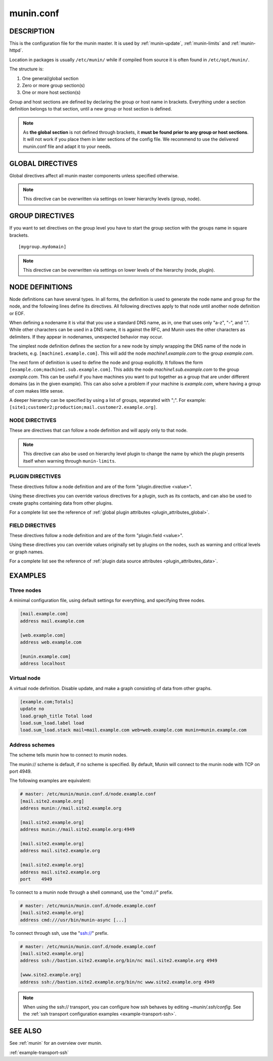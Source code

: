 .. program:: munin.conf
.. index::
   pair: virtual; node

.. _munin.conf:

============
 munin.conf
============

DESCRIPTION
===========

This is the configuration file for the munin master. It is used by :ref:`munin-update`, :ref:`munin-limits` and :ref:`munin-httpd`.

Location in packages is usually ``/etc/munin/`` while if compiled from source it is often found in ``/etc/opt/munin/``.

The structure is:

#. One general/global section
#. Zero or more group section(s)
#. One or more host section(s)

Group and host sections are defined by declaring the group or host name in brackets. Everything under a section definition belongs to that section, until a new group or host section is defined.

.. note::

        As **the global section** is not defined through brackets, it **must be found prior to any group or host sections**.
        It will not work if you place them in later sections of the config file.
        We recommend to use the delivered munin.conf file and adapt it to your needs.


.. _master-conf-global-directives:

GLOBAL DIRECTIVES
=================

Global directives affect all munin master components unless specified
otherwise.

.. option:: dbdir <path>

   The directory where munin stores its database files (Default: ``/var/lib/munin``).
   It must be writable for the user running :ref:`munin-cron`.
   RRD files are placed in subdirectories *$dbdir/$domain/*

.. option:: htmldir <path>

   The directory shown by :ref:`munin-httpd`. It must be writable for the user running :ref:`munin-httpd`.
   For munin 2.0: The directory where :ref:`munin-html` stores generated HTML pages, and where :ref:`munin-graph` stores graphs.

.. option:: logdir <path>

   The directory where munin stores its logfiles (Default: ``/var/log/munin``).
   It must be writable by the user running munin-cron.

.. option:: rundir <path>

   Directory for files tracking munin's current running state. Default: ``/var/run/munin``

.. option:: tmpldir <path>

   Directories for templates used by :ref:`munin-httpd` (munin 2.0: :ref:`munin-html`) to generate HTML pages.
   Default ``/etc/munin/templates``

.. option:: staticdir <path>

   Where to look for the static www files.

.. option:: cgitmpdir <path>

   Temporary cgi files are here. It has to be writable by the cgi user (For Munin stable 2.0 usually ``nobody`` or ``httpd``).

.. option:: includedir <path>

   (Exactly one) directory to include all files from.
   Default ``/etc/munin/plugin-conf.d/``

.. option:: local_address <address>

   Sets the local IP address that `munin-update` should bind to when contacting the nodes.
   May be used several times (one line each) on a multi-homed host.
   Should default to the most appropriate interface, based on routing decision.

.. note:: This directive can be overwritten via settings on lower hierarchy levels (group, node).

.. option:: fork <yes|no>

   This directive determines whether :ref:`munin-update` fork when
   gathering information from nodes. Default is "yes".

   If you set it to "no" munin-update will collect data from the nodes
   in sequence. This will take more time, but use less resources. Not
   recommended unless you have only a handful of nodes.

   Affects: :ref:`munin-update`

.. option:: timeout <seconds>

   This directive determines how long :ref:`munin-update` allows a worker to
   fetch data from a single node.  Default is "180".

   Affects: :ref:`munin-update`

.. option:: palette <default|old>

   The palette used by :ref:`munin-httpd` to color the graphs. The
   "default" palette has more colors and better contrast than the
   "old" palette.

.. option:: custom_palette rrggbb rrggbb ...

   The user defined custom palette used by :ref:`munin-httpd` to color
   the graphs. This option overrides the existing palette.  The
   palette must be space-separated 24-bit hex color code.

.. option:: graph_period <second>

   You can choose the time reference for "DERIVE" like graphs, and show
   "per minute" => ``minute``, "per hour" => ``hour`` values instead of the default "per second".

.. option:: html_dynamic_images 1

   Munin HTML templates use this variable to decide whether to use dynamic
   ("lazy") loading of images with javascript so that images are loaded as they
   are scrolled in view. This prevents excessive load on the web server.
   Default is 0 (off).

.. option:: max_graph_jobs 6

   Available since Munin 1.4.0. Maximum number of parallel processes used by
   `munin-graph <http://guide.munin-monitoring.org/en/stable-2.0/reference/munin-graph.html#munin-graph>`_
   when calling `rrdgraph <https://oss.oetiker.ch/rrdtool/doc/rrdgraph.en.html>`_.
   The optimal number is very hard to guess and depends on the number of cores of CPU, the I/O bandwidth available,
   if you have SCSI or (S)ATA disks and so on. You will need to experiment. Set on the command line with the ``-n n`` option.
   Set to 0 for no forking.

.. option:: munin_cgi_graph_jobs 6

   munin-cgi-graph is invoked by the web server up to very many times at the
   same time.  This is not optimal since it results in high CPU and memory
   consumption to the degree that the system can thrash.  Again the default is 6.
   Most likely the optimal number for ``max_cgi_graph_jobs`` is the same as ``max_graph_jobs``.

.. option:: cgiurl_graph /munin-cgi/munin-cgi-graph

   If the automatic CGI url is wrong for your system override it here.

.. option:: max_size_x 4000

   The max width of images in pixel. Default is 4000.
   Do not make it too large otherwise RRD might use all RAM to generate the images.

.. option:: max_size_y 4000

   The max height of images in pixel. Default is 4000.
   Do not make it too large otherwise RRD might use all RAM to generate the images.

.. option:: graph_strategy <cgi|cron>

   This option is available only in munin 2.0.
   In munin 2.0 graphics files are generated either via cron or by a CGI process.

   If set to "cron", :ref:`munin-graph` will graph all services on all
   nodes every run interval.

   If set to "cgi", :ref:`munin-graph` will do nothing.
   Instead graphs are generated by the webserver on demand.

.. option:: html_strategy <cgi|cron>

   This option is available only in munin 2.0.
   In munin 2.0 HTML files are generated either via cron (default) or by a CGI process.

   If set to "cron", :ref:`munin-html` will recreate all html pages
   every run interval.

   If set to "cgi", :ref:`munin-html` will do nothing.
   Instead HTML files are generated by the webserver on demand.
   This setting implies ``graph_strategy cgi``

.. option:: max_processes 16

   `munin-update` runs in parallel.

   The default max number of processes is 16, and is probably ok for you.
   Should be not higher than 4 x CPU cores.

   If set too high, it might hit some process/ram/filedesc limits.
   If set too low, munin-update might take more than 5 min.
   If you want munin-update to not be parallel set it to 1.

.. option:: rrdcached_socket /var/run/rrdcached.sock

   RRD updates are per default, performed directly on the rrd files.
   To reduce IO and enable the use of the rrdcached, uncomment it and set it to the location of the socket that rrdcached uses.

.. _graph_data_size:

.. option:: graph_data_size <normal|huge|custom>

   This directive sets the resolution of the RRD files that are
   created by :ref:`munin-update`.

   Default is "normal".

   "huge" saves the complete data with 5 minute resolution for 400 days.

   With "custom" you can define your own resolution. See :ref:`the instruction on custom RRD sizing <custom-rrd-sizing>` for the details.

   Changing this directive has no effect on existing graphs

.. _directive-contact:

.. option:: contact.your_contact_name.command <command>

   Define which contact command to run. See the tutorial :ref:`Let Munin croak alarm <tutorial-alert>` for detailed instruction about the configuration.

.. option:: contact.your_contact_name.text <text>

   Text to pipe into the command.

.. option:: contact.your_contact_name.max_messages <number>

   Close (and reopen) command after given number of messages. E.g. if set to 1 for an email target,
   Munin sends 1 email for each warning/critical. Useful when relaying messages to external processes
   that may handle a limited number of simultaneous warnings.

.. option:: ssh_command <command>

   The name of the secure shell command to use.  Can be fully
   qualified or looked up in $PATH.

   Defaults to "ssh".

.. option:: ssh_options <options>

   The options for the secure shell command.

   Defaults are "-o ChallengeResponseAuthentication=no -o
   StrictHostKeyChecking=no".  Please adjust this according to your
   desired security level.

   With the defaults, the master will accept and store the node ssh
   host keys with the first connection. If a host ever changes its ssh
   host keys, you will need to manually remove the old host key from
   the ssh known hosts file. (with: ssh-keygen -R <node-hostname>, as
   well as ssh-keygen -R <node-ip-address>)

   You can remove "StrictHostKeyChecking=no" to increase security, but
   you will have to manually manage the known hosts file.  Do so by
   running "ssh <node-hostname>" manually as the munin user, for each
   node, and accept the ssh host keys.

   If you would like the master to accept all node host keys, even
   when they change, use the options "-o
   UserKnownHostsFile=/dev/null -o StrictHostKeyChecking=no -o
   PreferredAuthentications=publickey".

.. option:: domain_order <group1> <group2> ..

   Change the order of domains/groups. Default: Alphabetically sorted

GROUP DIRECTIVES
================

If you want to set directives on the group level you have to start the group section with
the groups name in square brackets.

::

  [mygroup.mydomain]

.. option:: node_order <node1> <node2> ..

   Changes the order of nodes in a domain.
   Default: Alphabetically sorted.

.. option:: contacts <no|your_contact_name1 your_contact_name2 ...>

   A list of contacts used by :ref:`munin-limits` to report values passing the warning and critical thresholds.

   If set to something else than "no", names a list of contacts which should be notified for this node.
   Default is "no" and then **all** defined contacts will get informed when values go over or below thresholds.

.. note:: This directive can be overwritten via settings on lower levels of the hierarchy (node, plugin).


NODE DEFINITIONS
================

Node definitions can have several types. In all forms, the definition is used to generate the node
name and group for the node, and the following lines define its directives. All following directives
apply to that node until another node definition or EOF.

When defining a nodename it is vital that you use a standard DNS name, as in, one that uses only
"a-z", "-", and ".". While other characters can be used in a DNS name, it is against the RFC, and
Munin uses the other characters as delimiters. If they appear in nodenames, unexpected behavior may
occur.

The simplest node definition defines the section for a new node by simply wrapping the DNS name of
the node in brackets, e.g. ``[machine1.example.com]``. This will add the node *machine1.example.com*
to the group *example.com*.

The next form of definition is used to define the node and group explicitly. It follows the form
``[example.com;machine1.sub.example.com]``. This adds the node *machine1.sub.example.com* to the
group *example.com*. This can be useful if you have machines you want to put together as a group
that are under different domains (as in the given example). This can also solve a problem if your
machine is *example.com*, where having a group of *com* makes little sense.

A deeper hierarchy can be specified by using a list of groups, separated with ";". For example:
``[site1;customer2;production;mail.customer2.example.org]``.


.. _master-conf-node-directives:

NODE DIRECTIVES
---------------

These are directives that can follow a node definition and will apply
only to that node.

.. option:: address <value>

   Specifies the host name or IP address, with an optional scheme.

   Permitted schemes are "munin://", "ssh://" or "cmd://".  If no
   scheme is specified, the default is "munin://"

   The "ssh://" and "cmd://" schemes take arguments after the URL.
   See :ref:`address-schemes` for examples.

.. option:: port <port number>

   The port number of the node. Ignored if using alternate transport. Default is "4949".

.. option:: use_node_name <yes|no>

   Overrides the name supplied by the node. Allowed values: "yes" and "no". Defaults to "no".

.. option:: notify_alias <node name>

   Used by :ref:`munin-limits`.

   If set, changes the name by which the node presents itself when warning through :ref:`munin-limits`.

.. note:: This directive can also be used on hierarchy level plugin to change the name by which the plugin presents itself when warning through ``munin-limits``.

.. option:: ignore_unknown <yes|no>

   If set, ignore any unknown values reported by the node. Allowed values are "yes"
   and "no". Defaults to "no".

   Useful when a node is expected to be off-line frequently.

.. option:: update <yes|no>

   Fetch data from this node with :ref:`munin-update`? Allowed values are "yes" and "no". Defaults
   to "yes".

   If you make a virtual node which borrow data from real nodes for aggregate graphs, set this to
   "no" for that node.

.. _master-conf-plugin-directives:

PLUGIN DIRECTIVES
-----------------

These directives follow a node definition and are of the form "plugin.directive <value>".

Using these directives you can override various directives for a plugin, such as its contacts, and
can also be used to create graphs containing data from other plugins.

.. option:: graph_height <value>

   The graph height for a specific service. Default is 200.

   Affects: :ref:`munin-httpd`.

.. option:: graph_width <value>

   The graph width for a specific service. Default is 400.

   Affects: :ref:`munin-httpd`.

For a complete list see the reference of :ref:`global plugin attributes <plugin_attributes_global>`.

.. _master-conf-field-directives:

FIELD DIRECTIVES
----------------

These directives follow a node definition and are of the form "plugin.field <value>".

Using these directives you can override values originally set by plugins on the nodes, such as
warning and critical levels or graph names.

.. option:: warning <value>

   The value at which munin-limits will mark the service as being in a warning state. Value can be a
   single number to specify a limit that must be passed or they can be a comma separated pair of
   numbers defining a valid range of values.

   Affects: :ref:`munin-limits`.

.. option:: critical <value>

   The value at which munin-limits will mark the service as being in a critical state. Value can be
   a single number to specify a limit that must be passed or they can be a comma separated pair of
   numbers defining a valid range of values.

   Affects: :ref:`munin-limits`.

For a complete list see the reference of :ref:`plugin data source attributes <plugin_attributes_data>`.

.. index::
   pair: example; munin.conf

EXAMPLES
========

Three nodes
-----------

A minimal configuration file, using default settings for everything, and specifying three nodes.

.. code-block:: ini

  [mail.example.com]
  address mail.example.com

  [web.example.com]
  address web.example.com

  [munin.example.com]
  address localhost

Virtual node
------------

A virtual node definition. Disable update, and make a graph consisting of data from other graphs.

.. code-block:: ini

   [example.com;Totals]
   update no
   load.graph_title Total load
   load.sum_load.label load
   load.sum_load.stack mail=mail.example.com web=web.example.com munin=munin.example.com

.. _address-schemes:

Address schemes
---------------

The scheme tells munin how to connect to munin nodes.

The munin:// scheme is default, if no scheme is specified. By default,
Munin will connect to the munin node with TCP on port 4949.

The following examples are equivalent:

.. code-block:: ini

   # master: /etc/munin/munin.conf.d/node.example.conf
   [mail.site2.example.org]
   address munin://mail.site2.example.org

   [mail.site2.example.org]
   address munin://mail.site2.example.org:4949

   [mail.site2.example.org]
   address mail.site2.example.org

   [mail.site2.example.org]
   address mail.site2.example.org
   port    4949


To connect to a munin node through a shell command, use the "cmd://"
prefix.

.. code-block:: ini

   # master: /etc/munin/munin.conf.d/node.example.conf
   [mail.site2.example.org]
   address cmd:///usr/bin/munin-async [...]

To connect through ssh, use the "ssh://" prefix.

.. code-block:: ini

   # master: /etc/munin/munin.conf.d/node.example.conf
   [mail.site2.example.org]
   address ssh://bastion.site2.example.org/bin/nc mail.site2.example.org 4949

   [www.site2.example.org]
   address ssh://bastion.site2.example.org/bin/nc www.site2.example.org 4949

.. note::

   When using the ssh\:// transport, you can configure how ssh behaves
   by editing `~munin/.ssh/config`.  See the :ref:`ssh transport
   configuration examples <example-transport-ssh>`.

SEE ALSO
========

See :ref:`munin` for an overview over munin.

:ref:`example-transport-ssh`
